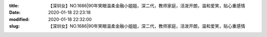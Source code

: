 
:title: 【深圳女】NO.1686|90年笑眼温柔金融小姐姐，深二代，教师家庭，活泼开朗，温和爱笑，贴心重感情
:date: 2020-01-18 22:23:18
:modified: 2020-01-18 22:32:00
:slug: 【深圳女】NO.1686|90年笑眼温柔金融小姐姐，深二代，教师家庭，活泼开朗，温和爱笑，贴心重感情


.. raw:: html
    :file: html/【深圳女】NO.1686|90年笑眼温柔金融小姐姐，深二代，教师家庭，活泼开朗，温和爱笑，贴心重感情.html
